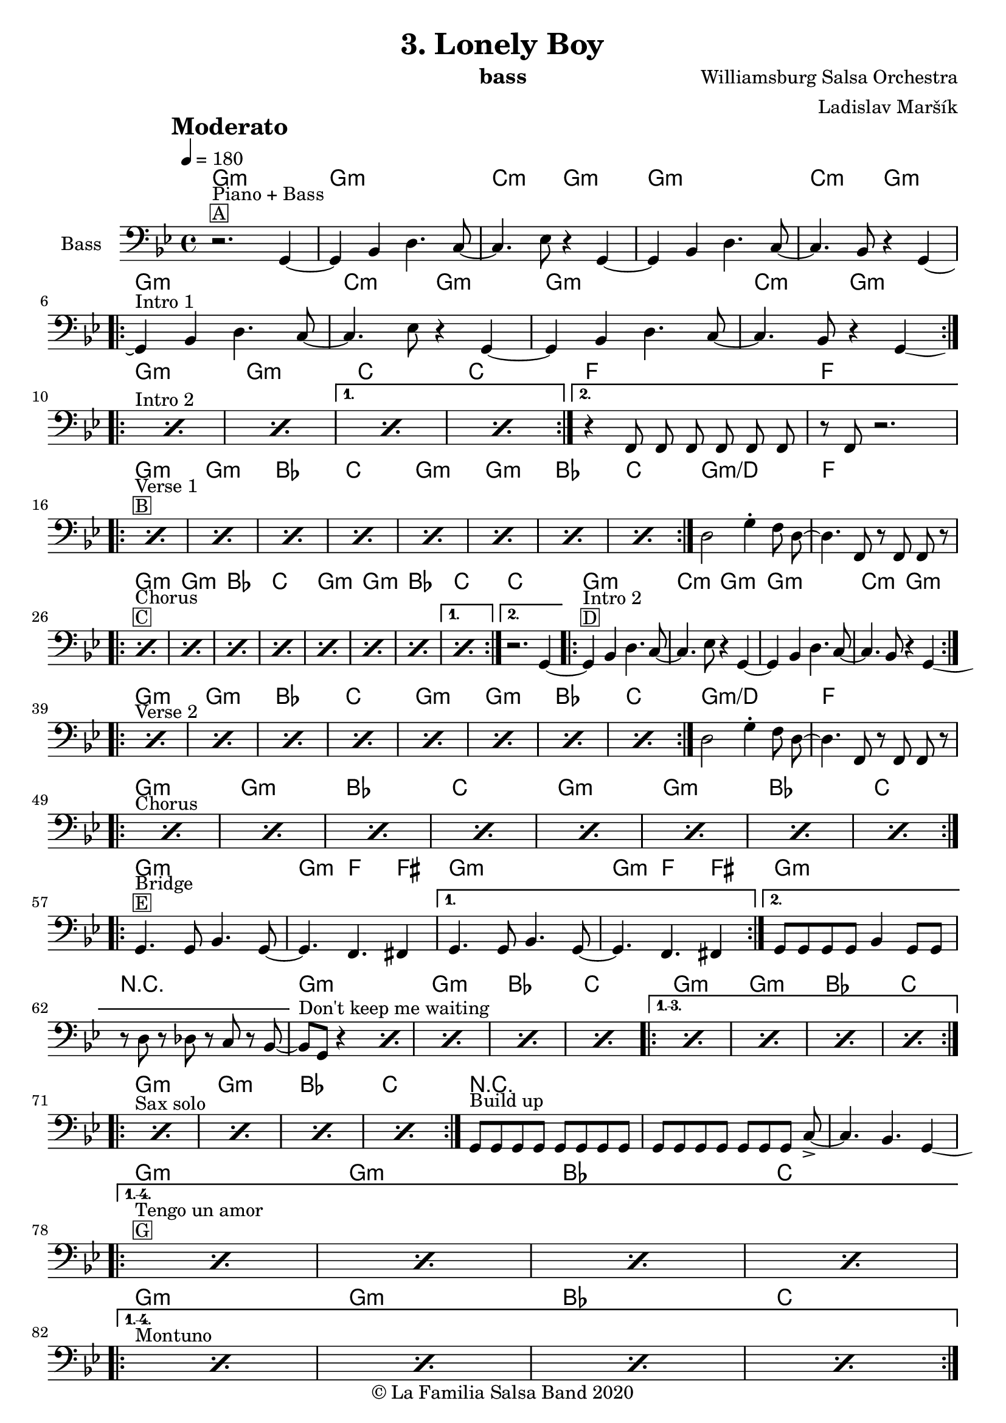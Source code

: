 \version "2.18.2"

\header {
    title = "3. Lonely Boy"
    composer = "Williamsburg Salsa Orchestra"
    arranger = "Ladislav Maršík"
    instrument = "bass"
    copyright = "© La Familia Salsa Band 2020"
}

tempoMark = #(define-music-function (parser location markp) (string?)
#{
		\once \override Score . RehearsalMark #'self-alignment-X = #left
    \once \override Score . RehearsalMark #'no-spacing-rods = ##t
		\once \override Score . RehearsalMark #'padding = #2.0
    \mark \markup { \bold $markp }
#})

makePercent = #(define-music-function (note) (ly:music?)
   (make-music 'PercentEvent 'length (ly:music-length note)))

compressPercentRepeat =
#(define-music-function (repeats notes) (integer? ly:music?)
    (let* (
       (mea (ly:music-length notes))
       (num (ly:moment-main-numerator mea))
       (den (ly:moment-main-denominator mea))
       (dur (ly:make-duration 0 0 (* num (1- repeats)) den)))
        #{
            \set Score.restNumberThreshold = #1
            \set Score.skipBars = ##t
            \temporary\override MultiMeasureRest.stencil = #ly:multi-measure-rest::percent
            \temporary\override MultiMeasureRestNumber.stencil =
                  #(lambda (grob)
                       (grob-interpret-markup grob
                         (markup #:concat
                         ( ;; Optional:
                           ;#:fontsize -3 "x"
                           #:fontsize -2 (number->string repeats)))))
            \temporary\override MultiMeasureRest.thickness = #0.48
            \temporary\override MultiMeasureRest.Y-offset = #0
            #(make-music 'MultiMeasureRestMusic 'duration dur)
            \revert MultiMeasureRest.Y-offset
            \revert MultiMeasureRest.thickness
            \revert MultiMeasureRestNumber.stencil
            \revert MultiMeasureRest.stencil
            \unset Score.skipBars
            \unset Score.restNumberThreshold
        #}))

chExceptionMusic = {
  <g b d>1-\markup { \super "7(add9)" }
}

chExceptions = #( append
  ( sequential-music-to-chord-exceptions chExceptionMusic #t)
  ignatzekExceptions)

\layout {
  \context {
    \Score
    skipBars = ##t
    autoBeaming = ##f
  }
}

Bass =  \relative c {
    \set Staff.instrumentName = \markup {
	    \center-align { "Bass" }
    }
    
    \key g \minor
    \clef bass
    \time 4/4
    \tempo 4 = 180
    \tempoMark "Moderato"
	
  
  
      r2. ^\markup { \box { A } } ^\markup { "Piano + Bass" } g4 ~ |
      g4 bes d4. c8 ~ |
      c4. es8 r4 g, ~ |
      g4 bes d4. c8 ~ |
      c4. bes8 r4 g ~ | \break
      
      \repeat volta 2 {
        g4 ^\markup { "Intro 1" } bes d4. c8 ~ |
        c4. es8 r4 g, ~ |
        g4 bes d4. c8 ~ |
        c4. bes8 r4 g -\tweak control-points #'((6 . -2.5) (4 . -3) (4 . -3) (1.3 . -2.5)) ( <> ) | \break
      }
      
      s1*0 ^\markup { "Intro 2" } 
      \repeat volta 2 {
        \repeat percent 2 { \makePercent s1 } 
      }
      \alternative {
        {
          \repeat percent 2 { \makePercent s1 } 
        }
        {   
          r4 f8 f f f f f |
          r f r2. | \break
        }
      }
      
      s1*0 ^\markup { \box { B } } ^\markup { "Verse 1" } 
      \repeat volta 2 {
        \repeat percent 8 { \makePercent s1 } 
      }
      
      d'2 g4 -. f8 d ~ |
      d4. f,8 r f f r | \break
      
       s1*0 ^\markup { \box { C } } ^\markup { "Chorus" } 
      \repeat volta 2 {
        \repeat percent 7 { \makePercent s1 } 
      }
      \alternative {
        {
          \makePercent s1
        }
        {   
           r2. g4 ~ |
        }
      }
      \repeat volta 2 {
        g4 ^\markup { \box { D } } ^\markup { "Intro 2" } bes d4. c8 ~ |
        c4. es8 r4 g, ~ |
        g4 bes d4. c8 ~ |
        c4. bes8 r4 g -\tweak control-points #'((6 . -2.5) (4 . -3) (4 . -3) (1.3 . -2.5)) ( <> ) | \break
      }
      
      s1*0 ^\markup { "Verse 2" } 
      \repeat volta 2 {
        \repeat percent 8 { \makePercent s1 } 
      }
      
      d'2 g4 -. f8 d ~ |
      d4. f,8 r f f r | \break

      s1*0 ^\markup { "Chorus" } 
      \repeat volta 2 {
        \repeat percent 8 { \makePercent s1 } \break
      }
      
      \repeat volta 2 {
          g4. ^\markup { \box { E } } ^\markup { "Bridge" } g8 bes4. g8 ~ |
          g4. f4. fis4 | 
      }
      \alternative {
        {
          g4. g8 bes4. g8 ~ |
          g4. f4. fis4 | 
        }
        {
          g8 [  g8  g8  g8 ] bes4  g8 [  g8 ] |
          r8  d'8 r8  des8 r8  c8 r8  bes8 ~ |
        }
      }
      bes8 ^\markup { "Don't keep me waiting" } [  g8 ] r4 \makePercent s2 |
      \makePercent s1
      \makePercent s1
      \makePercent s1
      
      \set Score.repeatCommands = #(list(list 'volta "1.-3.") 'start-repeat)
          \repeat percent 4 { \makePercent s1 } | \break
      \set Score.repeatCommands = #'((volta #f) end-repeat)
      
      s1*0 ^\markup { "Sax solo" } 
      \repeat volta 2 {
          \repeat percent 4 { \makePercent s1 }
      }
      
      g8 ^\markup { "Build up" }  [ g g g ] g [ g g g ] |
      g8 [ g g g ] g [ g g ] c -> ~ |
      c4. bes4. g4 -\tweak control-points #'((6 . -2.5) (4 . -3) (4 . -3) (1.3 . -2.5)) ( <> ) | \break
      
      s1*0 ^\markup { \box { G } } ^\markup { "Tengo un amor" } 
      \set Score.repeatCommands = #(list(list 'volta "1.-4.") 'start-repeat)
      \repeat percent 4 { \makePercent s1 } | \break
      \set Score.repeatCommands = #'((volta #f) end-repeat)
      
      s1*0 ^\markup { "Montuno" } 
      \set Score.repeatCommands = #(list(list 'volta "1.-4.") 'start-repeat)
      \repeat percent 4 { \makePercent s1 } | \break
      \set Score.repeatCommands = #'((volta #f) end-repeat)
      
      \repeat percent 2 { \makePercent s1 }
      
      r4  f8 [  f8 ]  f8 [  f8
       f8  f8 ] |
      r8  f8 r4 r2 | \break
      
      s1*0 ^\markup { \box { H } } ^\markup { "Verse 3" } 
      \repeat volta 2 {
        \repeat percent 8 { \makePercent s1 } 
      }
      
      d'2  g8 r8  f8 [  d8 ~ ] | % 148
      d4.  f8 r8  f8 [  f8 ] r8 | % 149
      R1*2 | % 151
      r8 ^\markup { "Coda" }  f8 r8 r8  f8 r8 r8  f8 | % 152
      r4  g8 [  g8 ] r2 \bar "|."
    }
    
    
Chords = \chords {
    g1:m |
    g1:m | c2:m g2:m |
    g1:m | c2:m g2:m |
    g1:m | c2:m g2:m |
    g1:m | c2:m g2:m |
    g1:m | g:m | c | c |
    f | f |
    g:m | g:m | bes | c |
    g:m | g:m | bes | c |
    g:m/d | f |
    g:m | g:m | bes | c |
    g:m | g:m | bes | c |
    c |
    g1:m | c2:m g2:m |
    g1:m | c2:m g2:m |
    g1:m | g:m | bes | c |
    g:m | g:m | bes | c |
    g:m/d | f |
    g:m | g:m | bes | c |
    g:m | g:m | bes | c |
    g:m | g4.:m f4. fis4 |
    g1:m | g4.:m f4. fis4 |
    g1:m | R1 |
    g:m | g:m | bes | c |
    g:m | g:m | bes | c |
    g:m | g:m | bes | c |
    R1*3 |
    g1:m | g:m | bes | c |
    g1:m | g:m | bes | c |
    g1:m | g:m | f | f |
    g1:m | g:m | bes | c |
    g1:m | g:m | bes | c |
    g:m/d | f |
}

\score {
  <<
    \Chords
    \new Staff \with {
      \consists "Volta_engraver"
    }
    {
      \Bass
    }
  >>
  \layout {
    \context {
      \Score
      \remove "Volta_engraver"
    }
  }
}

\paper {
	% between-system-space = 10\mm
	between-system-padding = #2
	% system-count = #6
	% ragged-bottom = ##t
	bottom-margin = 5\mm
	% top-margin = 0\mm
	% paper-height = 310\mm
}